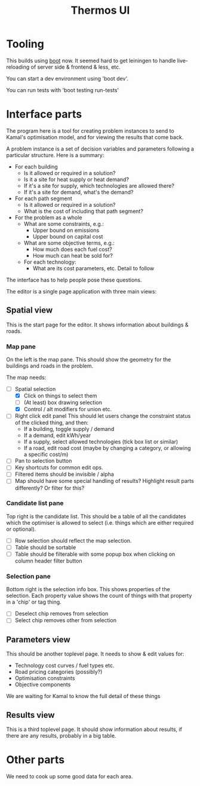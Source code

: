 #+TITLE: Thermos UI
* Tooling

This builds using [[https://boot-clj.com][boot]] now. It seemed hard to get leiningen to handle
live-reloading of server side & frontend & less, etc.

You can start a dev environment using 'boot dev'.

You can run tests with 'boot testing run-tests'

* Interface parts

The program here is a tool for creating problem instances to send to
Kamal's optimisation model, and for viewing the results that come
back.

A problem instance is a set of decision variables and parameters
following a particular structure. Here is a summary:

- For each building
  - Is it allowed or required in a solution?
  - Is it a site for heat supply or heat demand?
  - If it's a site for supply, which technologies are allowed there?
  - If it's a site for demand, what's the demand?
- For each path segment
  - Is it allowed or required in a solution?
  - What is the cost of including that path segment?
- For the problem as a whole
  - What are some constraints, e.g.:
    - Upper bound on emissions
    - Upper bound on capital cost
  - What are some objective terms, e.g.:
    - How much does each fuel cost?
    - How much can heat be sold for?
  - For each technology:
    - What are its cost parameters, etc. Detail to follow

The interface has to help people pose these questions.

The editor is a single page application with three main views:

** Spatial view

This is the start page for the editor. It shows information about
buildings & roads.

*** Map pane

On the left is the map pane. This should show the geometry for the
buildings and roads in the problem.

The map needs:

- [-] Spatial selection
  - [X] Click on things to select them
  - [ ] (At least) box drawing selection
  - [X] Control / alt modifiers for union etc.
- [ ] Right click edit panel
  This should let users change the constraint status of the clicked
  thing, and then:
  - If a building, toggle supply / demand
  - If a demand, edit kWh/year
  - If a supply, select allowed technologies (tick box list or similar)
  - If a road, edit road cost (maybe by changing a category, or
    allowing a specific cost/m)
- [ ] Pan to selection button
- [ ] Key shortcuts for common edit ops.
- [ ] Filtered items should be invisible / alpha
- [ ] Map should have some special handling of results? Highlight
  result parts differently?
  Or filter for this?

*** Candidate list pane

Top right is the candidate list. This should be a table of all the
candidates which the optimiser is allowed to select (i.e. things which
are either required or optional).

- [ ] Row selection should reflect the map selection.
- [ ] Table should be sortable
- [ ] Table should be filterable with some popup box when clicking on
  column header filter button

*** Selection pane

Bottom right is the selection info box. This shows properties of the
selection. Each property value shows the count of things with that
property in a 'chip' or tag thing.

- [ ] Deselect chip removes from selection
- [ ] Select chip removes other from selection

** Parameters view

This should be another toplevel page. It needs to show & edit values
for:

- Technology cost curves / fuel types etc.
- Road pricing categories (possibly?)
- Optimisation constraints
- Objective components

We are waiting for Kamal to know the full detail of these things

** Results view

This is a third toplevel page. It should show information about
results, if there are any results, probably in a big table.

* Other parts

We need to cook up some good data for each area.
